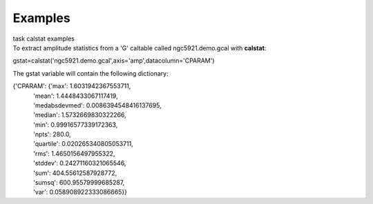 Examples
========

.. container:: documentDescription description

   task calstat examples

.. container:: section
   :name: content-core

   .. container::
      :name: parent-fieldname-text

      To extract amplitude statistics from a 'G' caltable called
      ngc5921.demo.gcal with **calstat**:

      .. container:: casa-input-box

         gstat=calstat('ngc5921.demo.gcal',axis='amp',datacolumn='CPARAM')

      The gstat variable will contain the following dictionary:

      .. container:: casa-output-box

         | {'CPARAM': {'max': 1.6031942367553711,
         |             'mean': 1.4448433067117419,
         |             'medabsdevmed': 0.0086394548416137695,
         |             'median': 1.5732669830322266,
         |             'min': 0.99916577339172363,
         |             'npts': 280.0,
         |             'quartile': 0.020265340805053711,
         |             'rms': 1.4650156497955322,
         |             'stddev': 0.24271160321065546,
         |             'sum': 404.55612587928772,
         |             'sumsq': 600.95579999685287,
         |             'var': 0.058908922333086665}}

       

       

.. container:: section
   :name: viewlet-below-content-body
